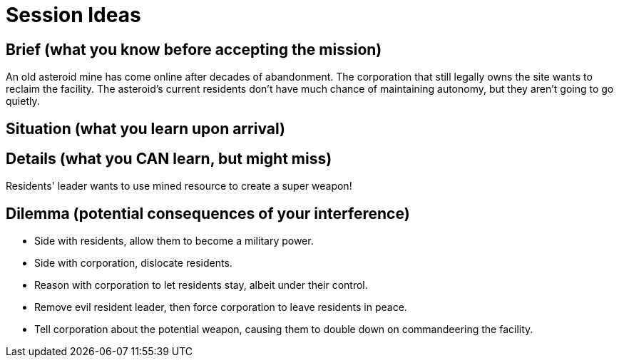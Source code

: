 = Session Ideas

== Brief (what you know before accepting the mission)

An old asteroid mine has come online after decades of abandonment. The corporation that still legally owns the site wants to reclaim the facility. The asteroid's current residents don't have much chance of maintaining autonomy, but they aren't going to go quietly.

== Situation (what you learn upon arrival)



== Details (what you CAN learn, but might miss)

Residents' leader wants to use mined resource to create a super weapon!

== Dilemma (potential consequences of your interference)

* Side with residents, allow them to become a military power.
* Side with corporation, dislocate residents.
* Reason with corporation to let residents stay, albeit under their control.
* Remove evil resident leader, then force corporation to leave residents in peace.
* Tell corporation about the potential weapon, causing them to double down on commandeering the facility.
